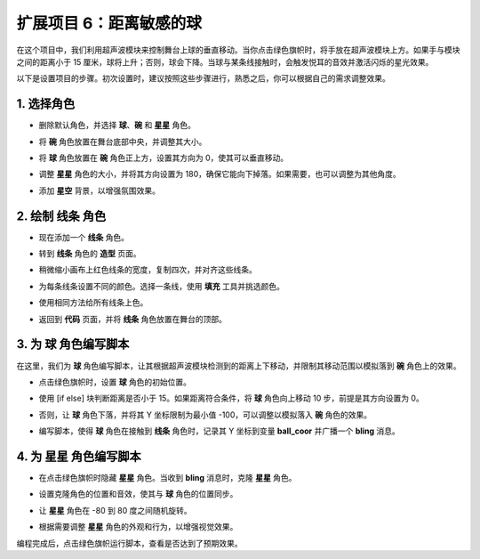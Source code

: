 扩展项目 6：距离敏感的球
===========================================================

在这个项目中，我们利用超声波模块来控制舞台上球的垂直移动。当你点击绿色旗帜时，将手放在超声波模块上方。如果手与模块之间的距离小于 15 厘米，球将上升；否则，球会下降。当球与某条线接触时，会触发悦耳的音效并激活闪烁的星光效果。

.. raw:: html

   <video loop autoplay muted style = "max-width:70%">
      <source src="../../_static/video/sc_sensitive_ball.mp4" type="video/mp4">
      Your browser does not support the video tag.
   </video>

以下是设置项目的步骤。初次设置时，建议按照这些步骤进行，熟悉之后，你可以根据自己的需求调整效果。

1. 选择角色
--------------------------

* 删除默认角色，并选择 **球**、**碗** 和 **星星** 角色。

  .. image:: img/ball_choose_sprite.png

* 将 **碗** 角色放置在舞台底部中央，并调整其大小。

  .. image:: img/ball_set_bowl.png

* 将 **球** 角色放置在 **碗** 角色正上方，设置其方向为 0，使其可以垂直移动。

  .. image:: img/ball_set_ball.png

* 调整 **星星** 角色的大小，并将其方向设置为 180，确保它能向下掉落。如果需要，也可以调整为其他角度。

  .. image:: img/ball_set_star.png

* 添加 **星空** 背景，以增强氛围效果。

  .. image:: img/ball_select_backdrop.png

2. 绘制 **线条** 角色
-------------------------------

* 现在添加一个 **线条** 角色。

  .. image:: img/ball_select_line.png

* 转到 **线条** 角色的 **造型** 页面。

  .. image:: img/ball_open_cos.png
    :width: 90%

* 稍微缩小画布上红色线条的宽度，复制四次，并对齐这些线条。

  .. image:: img/ball_copy_line.png
    :width: 90%

* 为每条线条设置不同的颜色。选择一条线，使用 **填充** 工具并挑选颜色。

  .. image:: img/ball_set_bk_color.png
    :width: 90%

* 使用相同方法给所有线条上色。

  .. image:: img/ball_select_line_color.png
    :width: 90%

* 返回到 **代码** 页面，并将 **线条** 角色放置在舞台的顶部。

  .. image:: img/ball_line_position.png

3. 为 **球** 角色编写脚本
-------------------------------------

在这里，我们为 **球** 角色编写脚本，让其根据超声波模块检测到的距离上下移动，并限制其移动范围以模拟落到 **碗** 角色上的效果。

* 点击绿色旗帜时，设置 **球** 角色的初始位置。

  .. image:: img/ball_script_ball1.png

* 使用 [if else] 块判断距离是否小于 15。如果距离符合条件，将 **球** 角色向上移动 10 步，前提是其方向设置为 0。

  .. image:: img/ball_script_ball3.png

* 否则，让 **球** 角色下落，并将其 Y 坐标限制为最小值 -100，可以调整以模拟落入 **碗** 角色的效果。

  .. image:: img/ball_script_ball4.png

* 编写脚本，使得 **球** 角色在接触到 **线条** 角色时，记录其 Y 坐标到变量 **ball_coor** 并广播一个 **bling** 消息。

  .. image:: img/ball_script_ball5.png

4. 为 **星星** 角色编写脚本
------------------------------------

* 在点击绿色旗帜时隐藏 **星星** 角色。当收到 **bling** 消息时，克隆 **星星** 角色。

  .. image:: img/ball_script_star1.png

* 设置克隆角色的位置和音效，使其与 **球** 角色的位置同步。

  .. image:: img/ball_script_star2.png

* 让 **星星** 角色在 -80 到 80 度之间随机旋转。

  .. image:: img/ball_script_star3.png

* 根据需要调整 **星星** 角色的外观和行为，以增强视觉效果。

  .. image:: img/ball_script_star4.png

编程完成后，点击绿色旗帜运行脚本，查看是否达到了预期效果。

.. raw:: html

   <video loop autoplay muted style = "max-width:70%">
      <source src="../_static/video/sc_sensitive_ball.mp4"  type="video/mp4">
      Your browser does not support the video tag.
   </video>